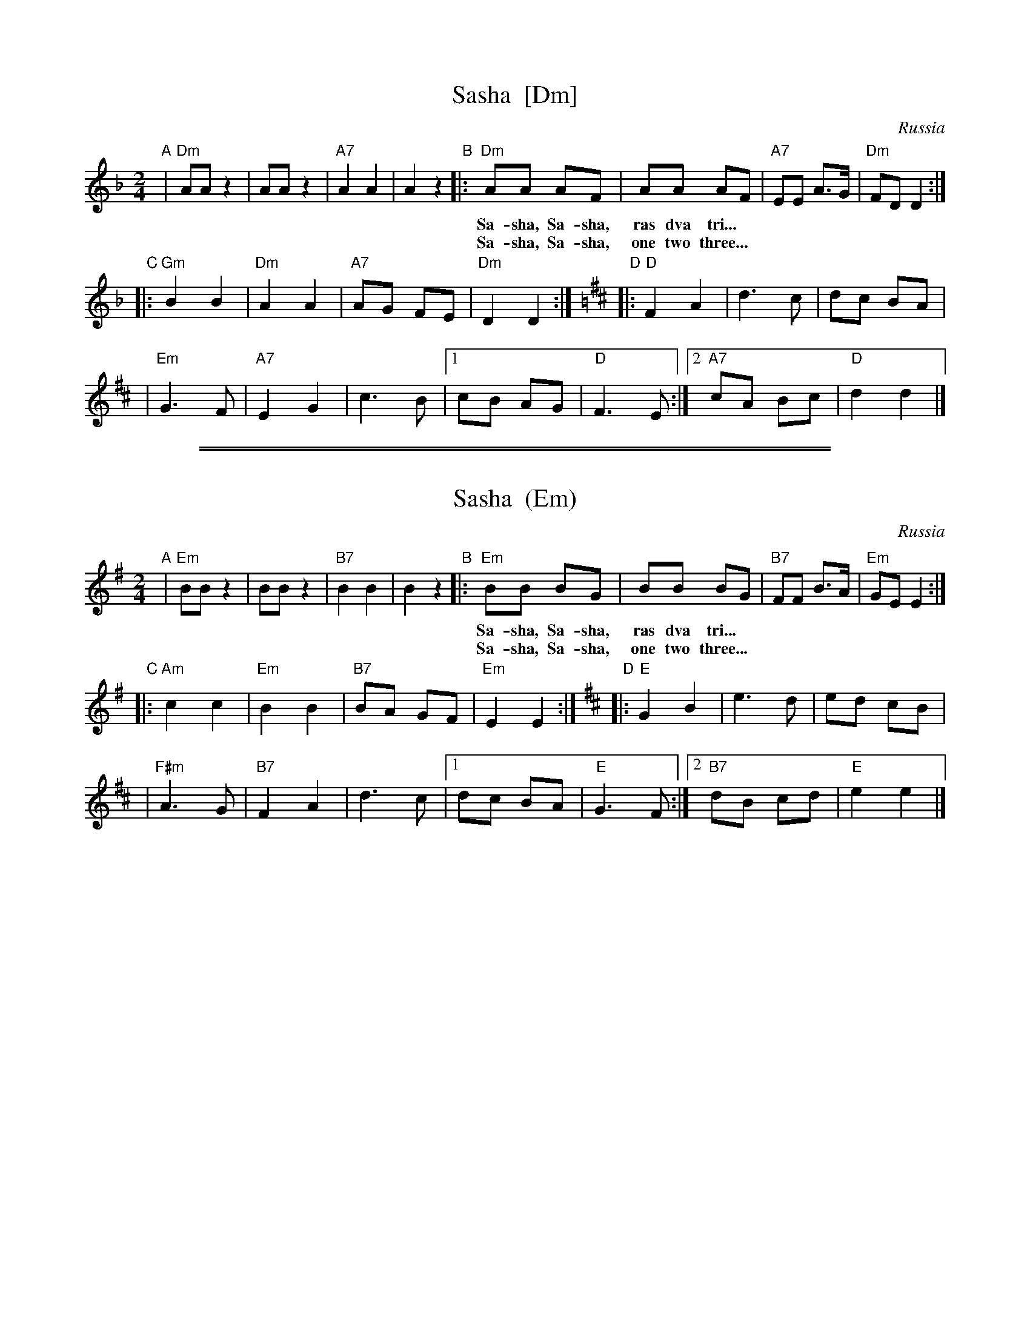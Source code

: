 
X: 1
T: Sasha  [Dm]
O: Russia
B: "Ska' Vi Danse", Claus J\orgensen (Edition Wilhelm Hansen, Copenhagen)
M: 2/4
L: 1/8
K: Dm
"A"| "Dm"AA z2 | AA z2 | "A7"A2 A2 | A2 z2 \
"B"|: "Dm"AA AF | AA AF | "A7"EE A>G | "Dm"FD D2 :|
w: Sa-sha, Sa-sha, ras dva tri...
w: Sa-sha, Sa-sha, one two three...
"C"|: "Gm"B2 B2 | "Dm"A2 A2 | "A7"AG FE | "Dm"D2 D2 :|[K:D]\
"D"|: "D"F2 A2 | d3 c | dc BA |
   | "Em"G3 F | "A7"E2 G2 | c3 B \
   |1 cB AG | "D"F3 E :|2 "A7"cA Bc | "D"d2 d2 |]

%%sep 2 1 500
%%sep 1 1 500

X: 2
T: Sasha  (Em)
O: Russia
B: "Ska' Vi Danse", Claus J\orgensen (Edition Wilhelm Hansen, Copenhagen)
M: 2/4
L: 1/8
K: Em
"A"| "Em"BB z2 | BB z2 | "B7"B2 B2 | B2 z2 \
"B"|: "Em"BB BG | BB BG | "B7"FF B>A | "Em"GE E2 :|
w: Sa-sha, Sa-sha, ras dva tri...
w: Sa-sha, Sa-sha, one two three...
"C"|: "Am"c2 c2 | "Em"B2 B2 | "B7"BA GF | "Em"E2 E2 :|[K:D]\
"D"|: "E"G2 B2 | e3 d | ed cB |
   | "F#m"A3 G | "B7"F2 A2 | d3 c \
   |1 dc BA | "E"G3 F :|2 "B7"dB cd | "E"e2 e2 |]
